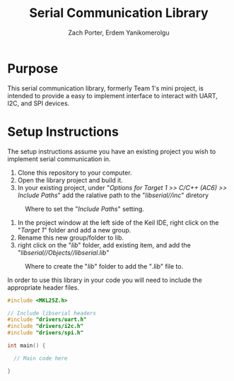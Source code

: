 #+TITLE: Serial Communication Library
#+AUTHOR: Zach Porter, Erdem Yanikomerolgu

* Purpose
This serial communication library, formerly Team 1's mini project, is intended to provide a easy to implement interface to interact with UART, I2C, and SPI devices.

* Setup Instructions
The setup instructions assume you have an existing project you wish to implement serial communication in.

1. Clone this repository to your computer.
2. Open the library project and build it.
3. In your existing project, under "/Options for Target 1 >> C/C++ (AC6) >> Include Paths/" add the ralative path to the "/libserial//inc/" diretory

#+CAPTION: Where to set the "/Include Paths/" setting.
#+NAME: fig:include-setup
[[./Documentation/out/setup/inc.png]]

4. In the project window at the left side of the Keil IDE, right click on the "/Target 1/" folder and add a new group.
5. Rename this new group/folder to lib.
6. right click on the "/lib/" folder, add existing item, and add the "/libserial//Objects//libserial.lib/"

#+CAPTION: Where to create the "/lib/" folder to add the "/.lib/" file to.
#+NAME: fig:library-setup
[[./Documentation/out/setup/lib.png]]

In order to use this library in your code you will need to include the appropriate header files.

#+begin_src c
#include <MKL25Z.h>

// Include libserial headers
#include "drivers/uart.h"
#include "drivers/i2c.h"
#include "drivers/spi.h"

int main() {

  // Main code here

}
#+end_src
